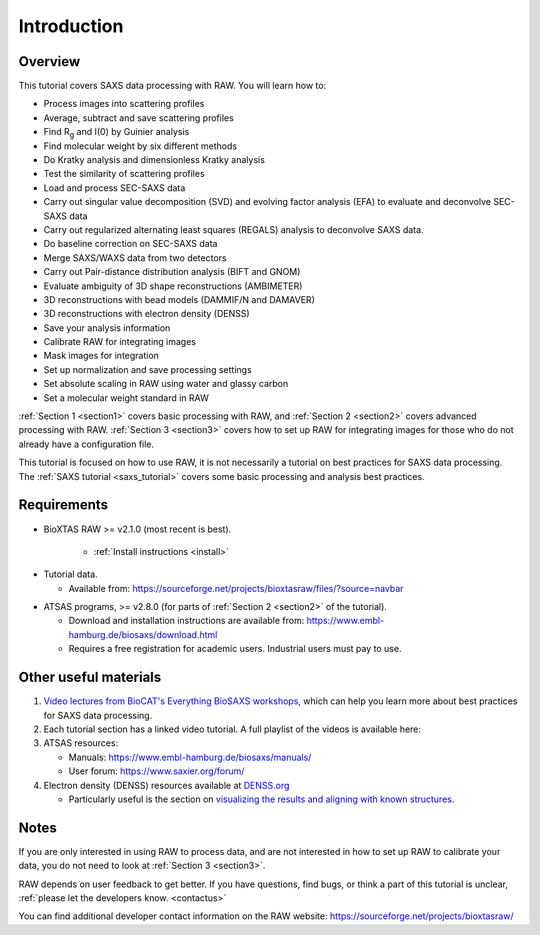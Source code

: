 Introduction
------------
.. _raw_tutorial:

Overview
^^^^^^^^^^^^^^^^^^
This tutorial covers SAXS data processing with RAW. You will learn how to:

*   Process images into scattering profiles
*   Average, subtract and save scattering profiles
*   Find |Rg| and I(0) by Guinier analysis
*   Find molecular weight by six different methods
*   Do Kratky analysis and dimensionless Kratky analysis
*   Test the similarity of scattering profiles
*   Load and process SEC-SAXS data
*   Carry out singular value decomposition (SVD) and evolving factor analysis (EFA)
    to evaluate and deconvolve SEC-SAXS data
*   Carry out regularized alternating least squares (REGALS) analysis to
    deconvolve SAXS data.
*   Do baseline correction on SEC-SAXS data
*   Merge SAXS/WAXS data from two detectors
*   Carry out Pair-distance distribution analysis (BIFT and GNOM)
*   Evaluate ambiguity of 3D shape reconstructions (AMBIMETER)
*   3D reconstructions with bead models (DAMMIF/N and DAMAVER)
*   3D reconstructions with electron density (DENSS)
*   Save your analysis information
*   Calibrate RAW for integrating images
*   Mask images for integration
*   Set up normalization and save processing settings
*   Set absolute scaling in RAW using water and glassy carbon
*   Set a molecular weight standard in RAW

:ref:`Section 1 <section1>` covers basic processing with RAW, and
:ref:`Section 2 <section2>` covers advanced processing with RAW.
:ref:`Section 3 <section3>` covers how to set up RAW for integrating images for
those who do not already have a configuration file.


This tutorial is focused on how to use RAW, it is not necessarily a tutorial
on best practices for SAXS data processing. The :ref:`SAXS tutorial <saxs_tutorial>`
covers some basic processing and analysis best practices.

Requirements
^^^^^^^^^^^^
*  BioXTAS RAW >= v2.1.0 (most recent is best).

    *   :ref:`Install instructions <install>`

.. _tutorialdata:

*   Tutorial data.

    *   Available from:
        `https://sourceforge.net/projects/bioxtasraw/files/?source=navbar
        <https://sourceforge.net/projects/bioxtasraw/files/?source=navbar>`_

.. _atsas:

*   ATSAS programs, >= v2.8.0 (for parts of :ref:`Section 2 <section2>` of
    the tutorial).

    *   Download and installation instructions are available from:
        `https://www.embl-hamburg.de/biosaxs/download.html <https://www.embl-hamburg.de/biosaxs/download.html>`_

    *   Requires a free registration for academic users. Industrial users must pay to use.

Other useful materials
^^^^^^^^^^^^^^^^^^^^^^^
#.  `Video lectures from BioCAT's Everything BioSAXS workshops,
    <https://www.youtube.com/playlist?list=PLbPNI520xTsEYbJk8V0BNQ461xnG6tpRW>`_
    which can help you learn more about best practices for SAXS data processing.

#.  Each tutorial section has a linked video tutorial. A full playlist of the
    videos is available here:

    .. raw:: html

        <style>.embed-container { position: relative; padding-bottom: 56.25%; height: 0; overflow: hidden; max-width: 100%; } .embed-container iframe, .embed-container object, .embed-container embed { position: absolute; top: 0; left: 0; width: 100%; height: 100%; }</style><div class='embed-container'><iframe src='https://www.youtube.com/embed/videoseries?list=PLm39Taum4df4alFnacOOr1RWgylwiTWED' frameborder='0' allowfullscreen></iframe></div>

#.  ATSAS resources:

    *   Manuals: `https://www.embl-hamburg.de/biosaxs/manuals/ <https://www.embl-hamburg.de/biosaxs/manuals/>`_
    *   User forum: `https://www.saxier.org/forum/ <https://www.saxier.org/forum/>`_

#.  Electron density (DENSS) resources available at `DENSS.org <denss.org>`_

    *   Particularly useful is the section on `visualizing the results and aligning with known structures <https://www.tdgrant.com/denss/tips/>`_.

Notes
^^^^^^
If you are only interested in using RAW to process data, and are not interested
in how to set up RAW to calibrate your data, you do not need to look at
:ref:`Section 3 <section3>`.


RAW depends on user feedback to get better. If you have questions, find bugs,
or think a part of this tutorial is unclear, :ref:`please let the developers know.
<contactus>`


You can find additional developer contact information on the RAW website:
`https://sourceforge.net/projects/bioxtasraw/ <https://sourceforge.net/projects/bioxtasraw/>`_


.. |Rg| replace:: R\ :sub:`g`
